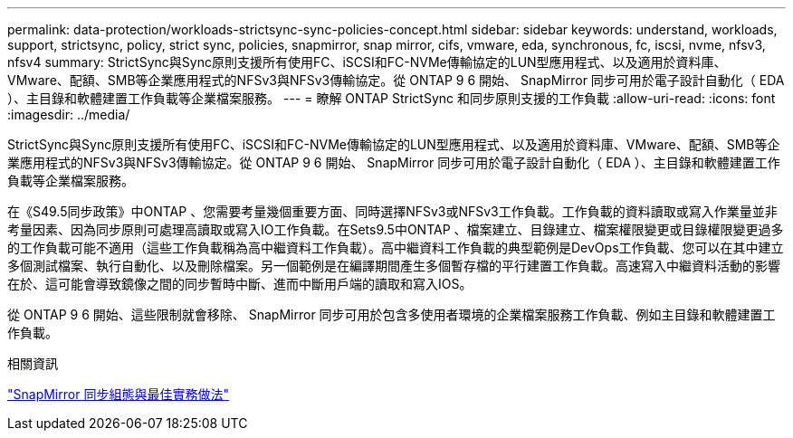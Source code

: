 ---
permalink: data-protection/workloads-strictsync-sync-policies-concept.html 
sidebar: sidebar 
keywords: understand, workloads, support, strictsync, policy, strict sync, policies, snapmirror, snap mirror, cifs, vmware, eda, synchronous, fc, iscsi, nvme, nfsv3, nfsv4 
summary: StrictSync與Sync原則支援所有使用FC、iSCSI和FC-NVMe傳輸協定的LUN型應用程式、以及適用於資料庫、VMware、配額、SMB等企業應用程式的NFSv3與NFSv3傳輸協定。從 ONTAP 9 6 開始、 SnapMirror 同步可用於電子設計自動化（ EDA ）、主目錄和軟體建置工作負載等企業檔案服務。 
---
= 瞭解 ONTAP StrictSync 和同步原則支援的工作負載
:allow-uri-read: 
:icons: font
:imagesdir: ../media/


[role="lead"]
StrictSync與Sync原則支援所有使用FC、iSCSI和FC-NVMe傳輸協定的LUN型應用程式、以及適用於資料庫、VMware、配額、SMB等企業應用程式的NFSv3與NFSv3傳輸協定。從 ONTAP 9 6 開始、 SnapMirror 同步可用於電子設計自動化（ EDA ）、主目錄和軟體建置工作負載等企業檔案服務。

在《S49.5同步政策》中ONTAP 、您需要考量幾個重要方面、同時選擇NFSv3或NFSv3工作負載。工作負載的資料讀取或寫入作業量並非考量因素、因為同步原則可處理高讀取或寫入IO工作負載。在Sets9.5中ONTAP 、檔案建立、目錄建立、檔案權限變更或目錄權限變更過多的工作負載可能不適用（這些工作負載稱為高中繼資料工作負載）。高中繼資料工作負載的典型範例是DevOps工作負載、您可以在其中建立多個測試檔案、執行自動化、以及刪除檔案。另一個範例是在編譯期間產生多個暫存檔的平行建置工作負載。高速寫入中繼資料活動的影響在於、這可能會導致鏡像之間的同步暫時中斷、進而中斷用戶端的讀取和寫入IOS。

從 ONTAP 9 6 開始、這些限制就會移除、 SnapMirror 同步可用於包含多使用者環境的企業檔案服務工作負載、例如主目錄和軟體建置工作負載。

.相關資訊
https://www.netapp.com/pdf.html?item=/media/17174-tr4733pdf.pdf["SnapMirror 同步組態與最佳實務做法"^]
